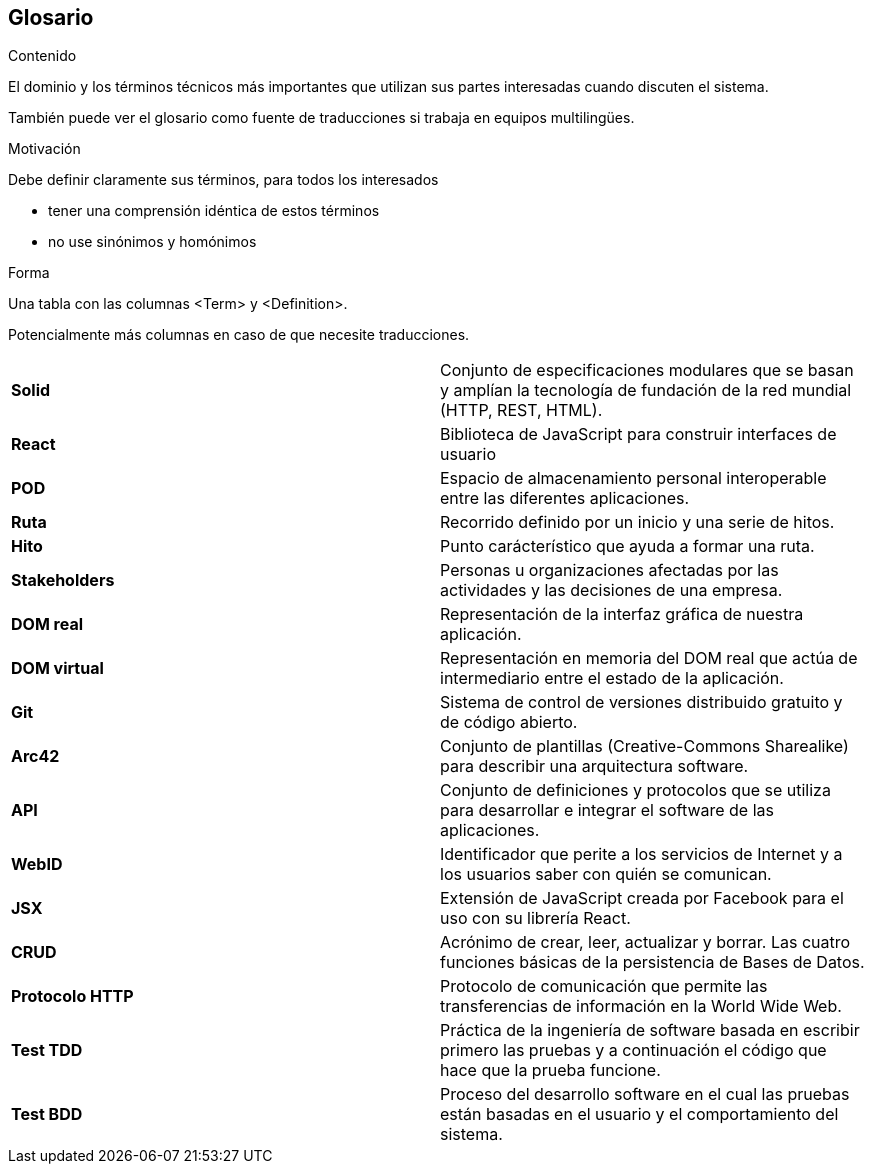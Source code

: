 [[section-glossary]]
== Glosario



[role="arc42help"]
****
.Contenido
El dominio y los términos técnicos más importantes que utilizan sus partes interesadas cuando discuten el sistema.

También puede ver el glosario como fuente de traducciones si trabaja en equipos multilingües.

.Motivación
Debe definir claramente sus términos, para todos los interesados

* tener una comprensión idéntica de estos términos
* no use sinónimos y homónimos

.Forma
Una tabla con las columnas <Term> y <Definition>.

Potencialmente más columnas en caso de que necesite traducciones.

****

[cols="2*"]
|===
|*Solid* | Conjunto de especificaciones modulares que se basan y amplían la tecnología de fundación de la red mundial (HTTP, REST, HTML).
|*React* | Biblioteca de JavaScript para construir interfaces de usuario
|*POD* | Espacio de almacenamiento personal interoperable entre las diferentes aplicaciones.
|*Ruta* | Recorrido definido por un inicio y una serie de hitos.
|*Hito* | Punto carácterístico que ayuda a formar una ruta.
|*Stakeholders* |  Personas u organizaciones afectadas por las actividades y las decisiones de una empresa.
|*DOM real* | Representación de la interfaz gráfica de nuestra aplicación.
|*DOM virtual* |  Representación en memoria del DOM real que actúa de intermediario entre el estado de la aplicación.
|*Git* | Sistema de control de versiones distribuido gratuito y de código abierto.
|*Arc42* | Conjunto de plantillas (Creative-Commons Sharealike) para describir una arquitectura software.
|*API* | Conjunto de definiciones y protocolos que se utiliza para desarrollar e integrar el software de las aplicaciones.
|*WebID* | Identificador que perite a los servicios de Internet y a los usuarios saber con quién se comunican.
|*JSX* | Extensión de JavaScript creada por Facebook para el uso con su librería React.
|*CRUD* | Acrónimo de crear, leer, actualizar y borrar. Las cuatro funciones básicas de la persistencia de Bases de Datos.
|*Protocolo HTTP* | Protocolo de comunicación que permite las transferencias de información en la World Wide Web.
|*Test TDD*   | Práctica de la ingeniería de software basada en escribir primero las pruebas y a continuación el código que hace que la prueba funcione.
|*Test BDD* | Proceso del desarrollo software en el cual las pruebas están basadas en el usuario y el comportamiento del sistema.
|===

